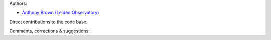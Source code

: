 Authors:

- `Anthony Brown (Leiden Observatory) <http://www.strw.leidenuniv.nl/~brown>`_

Direct contributions to the code base:

Comments, corrections & suggestions:
